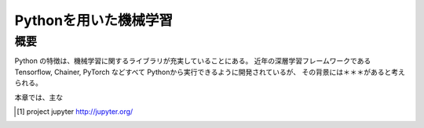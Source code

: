 
=======================================
Pythonを用いた機械学習
=======================================


概要
=====

Python の特徴は、機械学習に関するライブラリが充実していることにある。
近年の深層学習フレームワークである Tensorflow, Chainer, PyTorch などすべて
Pythonから実行できるように開発されているが、
その背景には＊＊＊があると考えられる。

本章では、主な

.. [1] project jupyter http://jupyter.org/

